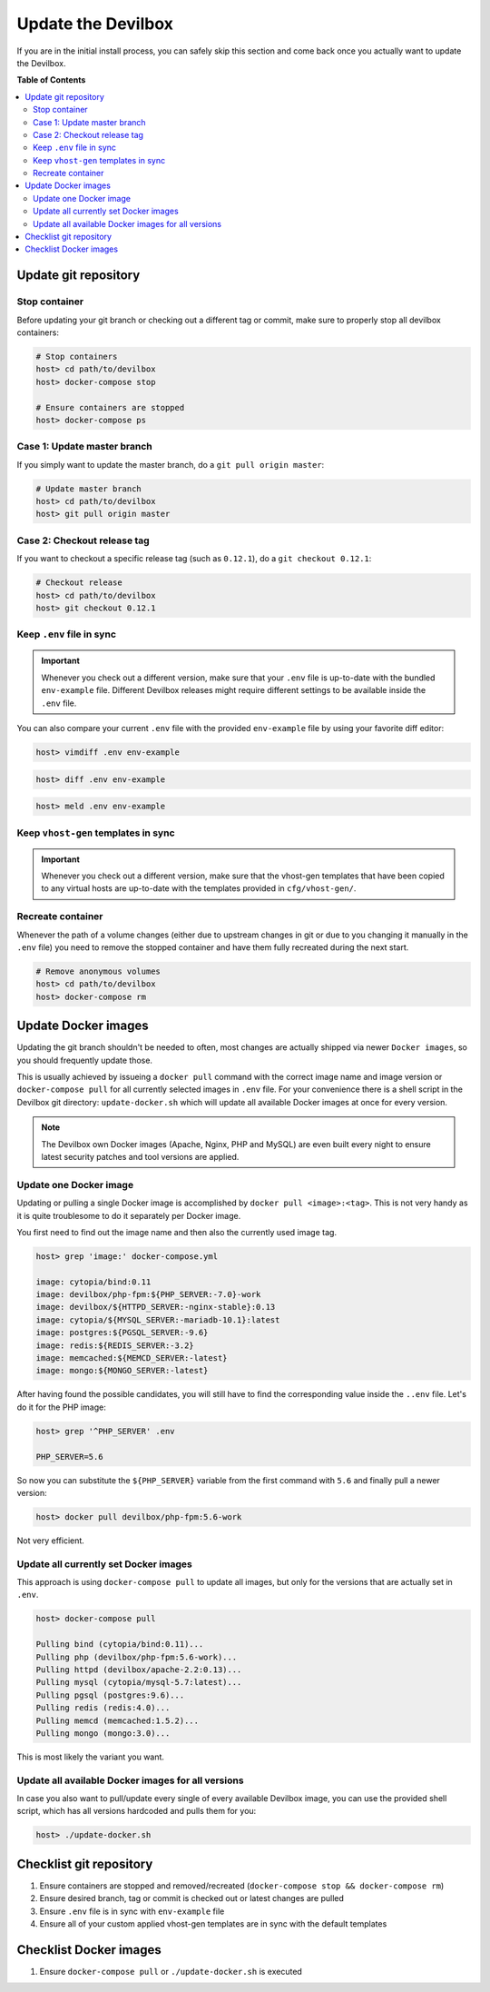 .. _update_the_devilbox:

*******************
Update the Devilbox
*******************

If you are in the initial install process, you can safely skip this section and come back once
you actually want to update the Devilbox.


**Table of Contents**

.. contents:: :local:


Update git repository
=====================

Stop container
--------------

Before updating your git branch or checking out a different tag or commit, make sure to properly
stop all devilbox containers:

.. code-block:: bash

   # Stop containers
   host> cd path/to/devilbox
   host> docker-compose stop

   # Ensure containers are stopped
   host> docker-compose ps

Case 1: Update master branch
----------------------------

If you simply want to update the master branch, do a ``git pull origin master``:

.. code-block:: bash

   # Update master branch
   host> cd path/to/devilbox
   host> git pull origin master


Case 2: Checkout release tag
----------------------------

If you want to checkout a specific release tag (such as ``0.12.1``), do a ``git checkout 0.12.1``:

.. code-block:: bash

   # Checkout release
   host> cd path/to/devilbox
   host> git checkout 0.12.1



Keep ``.env`` file in sync
--------------------------

.. important::
   Whenever you check out a different version, make sure that your ``.env`` file is up-to-date
   with the bundled ``env-example`` file. Different Devilbox releases might require different
   settings to be available inside the ``.env`` file.

You can also compare your current ``.env`` file with the provided ``env-example`` file by using
your favorite diff editor:

.. code-block:: bash

   host> vimdiff .env env-example

.. code-block:: bash

   host> diff .env env-example

.. code-block:: bash

   host> meld .env env-example

Keep ``vhost-gen`` templates in sync
------------------------------------

.. important::
   Whenever you check out a different version, make sure that the vhost-gen templates that have
   been copied to any virtual hosts are up-to-date with the templates provided in
   ``cfg/vhost-gen/``.


Recreate container
------------------

Whenever the path of a volume changes (either due to upstream changes in git or due to you changing
it manually in the ``.env`` file) you need to remove the stopped container and have them fully
recreated during the next start.

.. code-block:: bash

   # Remove anonymous volumes
   host> cd path/to/devilbox
   host> docker-compose rm

.. seealso::
   :ref:`remove_stopped_container`


.. _update_the_devilbox_update_the_docker_images:

Update Docker images
====================

Updating the git branch shouldn't be needed to often, most changes are actually shipped via newer
``Docker images``, so you should frequently update those.

This is usually achieved by issueing a ``docker pull`` command with the correct image name and image
version or ``docker-compose pull`` for all currently selected images in ``.env`` file.
For your convenience there is a shell script in the Devilbox git directory: ``update-docker.sh``
which will update all available Docker images at once for every version.

.. note::

     The Devilbox own Docker images (Apache, Nginx, PHP and MySQL) are even built every night to ensure
     latest security patches and tool versions are applied.


Update one Docker image
-----------------------

Updating or pulling a single Docker image is accomplished by ``docker pull <image>:<tag>``.
This is not very handy as it is quite troublesome to do it separately per Docker image.

You first need to find out the image name and then also the currently used image tag.

.. code-block:: bash

   host> grep 'image:' docker-compose.yml

   image: cytopia/bind:0.11
   image: devilbox/php-fpm:${PHP_SERVER:-7.0}-work
   image: devilbox/${HTTPD_SERVER:-nginx-stable}:0.13
   image: cytopia/${MYSQL_SERVER:-mariadb-10.1}:latest
   image: postgres:${PGSQL_SERVER:-9.6}
   image: redis:${REDIS_SERVER:-3.2}
   image: memcached:${MEMCD_SERVER:-latest}
   image: mongo:${MONGO_SERVER:-latest}

After having found the possible candidates, you will still have to find the corresponding value
inside the ``..env`` file. Let's do it for the PHP image:

.. code-block:: bash

   host> grep '^PHP_SERVER' .env

   PHP_SERVER=5.6

So now you can substitute the ``${PHP_SERVER}`` variable from the first command with ``5.6`` and
finally pull a newer version:

.. code-block:: bash

   host> docker pull devilbox/php-fpm:5.6-work

Not very efficient.


Update all currently set Docker images
--------------------------------------

This approach is using ``docker-compose pull`` to update all images, but only for the versions
that are actually set in ``.env``.

.. code-block:: bash

   host> docker-compose pull

   Pulling bind (cytopia/bind:0.11)...
   Pulling php (devilbox/php-fpm:5.6-work)...
   Pulling httpd (devilbox/apache-2.2:0.13)...
   Pulling mysql (cytopia/mysql-5.7:latest)...
   Pulling pgsql (postgres:9.6)...
   Pulling redis (redis:4.0)...
   Pulling memcd (memcached:1.5.2)...
   Pulling mongo (mongo:3.0)...

This is most likely the variant you want.


Update all available Docker images for all versions
---------------------------------------------------

In case you also want to pull/update every single of every available Devilbox image, you can
use the provided shell script, which has all versions hardcoded and pulls them for you:

.. code-block:: bash

   host> ./update-docker.sh


Checklist git repository
========================

1. Ensure containers are stopped and removed/recreated (``docker-compose stop && docker-compose rm``)
2. Ensure desired branch, tag or commit is checked out or latest changes are pulled
3. Ensure ``.env`` file is in sync with ``env-example`` file
4. Ensure all of your custom applied vhost-gen templates are in sync with the default templates


Checklist Docker images
=======================

1. Ensure ``docker-compose pull`` or ``./update-docker.sh`` is executed
